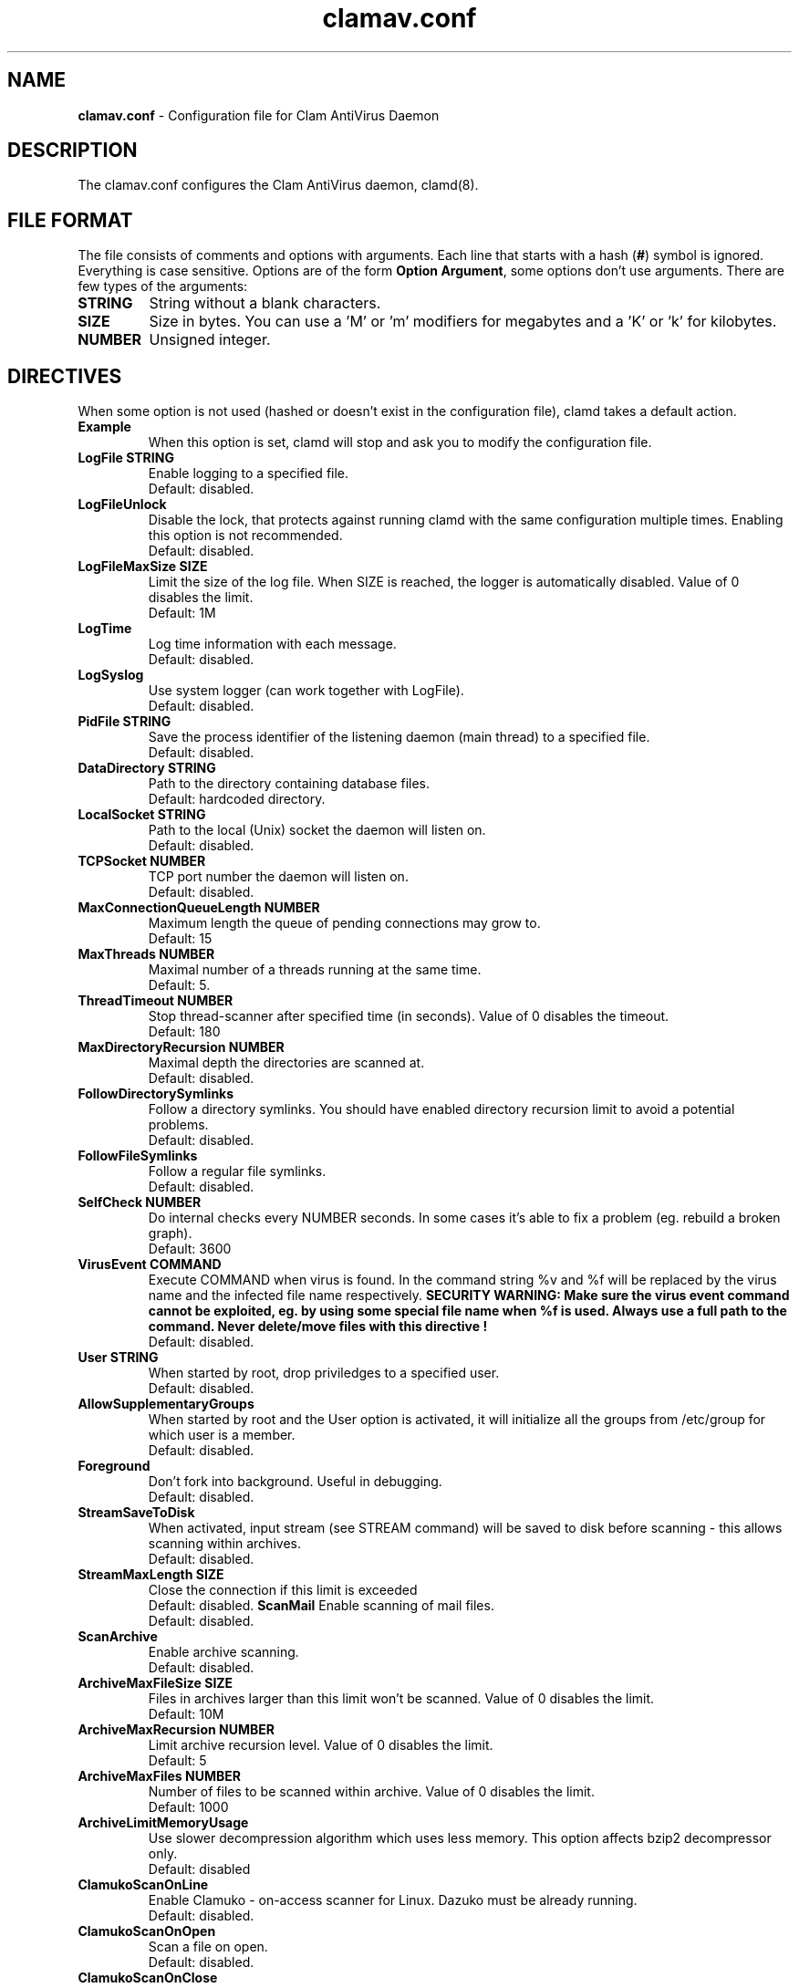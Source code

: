 .\" Manual page created by Tomasz Kojm, 1.10.2002.
.TH "clamav.conf" "5" "June 6, 2003" "Tomasz Kojm" "Clam AntiVirus"
.SH "NAME"
.LP 
\fBclamav.conf\fR \- Configuration file for Clam AntiVirus Daemon
.SH "DESCRIPTION"
.LP 
The clamav.conf configures the Clam AntiVirus daemon, clamd(8).
.SH "FILE FORMAT"
The file consists of comments and options with arguments. Each line that starts with a hash (\fB#\fR) symbol is ignored. Everything is case sensitive. Options are of the form \fBOption Argument\fR, some options don't use arguments. There are few types of the arguments:
.TP 
\fBSTRING\fR
String without a blank characters.
.TP 
\fBSIZE\fR
Size in bytes. You can use a 'M' or 'm' modifiers for megabytes and a 'K' or 'k' for kilobytes.
.TP 
\fBNUMBER\fR
Unsigned integer.
.SH "DIRECTIVES"
.LP 
When some option is not used (hashed or doesn't exist in the configuration file), clamd takes a default action.
.TP 
\fBExample\fR
When this option is set, clamd will stop and ask you to modify the configuration file.
.TP 
\fBLogFile STRING\fR
Enable logging to a specified file.
.br 
Default: disabled.
.TP 
\fBLogFileUnlock\fR
Disable the lock, that protects against running clamd with the same configuration multiple times. Enabling this option is not recommended.
.br 
Default: disabled.
.TP 
\fBLogFileMaxSize SIZE\fR
Limit the size of the log file. When SIZE is reached, the logger is automatically disabled. Value of 0 disables the limit.
.br 
Default: 1M
.TP 
\fBLogTime\fR
Log time information with each message.
.br 
Default: disabled.
.TP 
\fBLogSyslog\fR
Use system logger (can work together with LogFile).
.br 
Default: disabled.
.TP 
\fBPidFile STRING\fR
Save the process identifier of the listening daemon (main thread) to a specified file.
.br 
Default: disabled.
.TP 
\fBDataDirectory STRING\fR
Path to the directory containing database files.
.br 
Default: hardcoded directory.
.TP 
\fBLocalSocket STRING\fR
Path to the local (Unix) socket the daemon will listen on.
.br 
Default: disabled.
.TP 
\fBTCPSocket NUMBER\fR
TCP port number the daemon will listen on.
.br 
Default: disabled.
.TP 
\fBMaxConnectionQueueLength NUMBER\fR
Maximum length the queue of pending connections may grow to.
.br 
Default: 15
.TP 
\fBMaxThreads NUMBER\fR
Maximal number of a threads running at the same time.
.br 
Default: 5.
.TP 
\fBThreadTimeout NUMBER\fR
Stop thread\-scanner after specified time (in seconds). Value of 0 disables the timeout.
.br 
Default: 180
.TP 
\fBMaxDirectoryRecursion NUMBER\fR
Maximal depth the directories are scanned at.
.br 
Default: disabled.
.TP 
\fBFollowDirectorySymlinks\fR
Follow a directory symlinks. You should have enabled directory recursion limit to avoid a potential problems.
.br 
Default: disabled.
.TP 
\fBFollowFileSymlinks\fR
Follow a regular file symlinks.
.br 
Default: disabled.
.TP 
\fBSelfCheck NUMBER\fR
Do internal checks every NUMBER seconds. In some cases it's able to fix a problem (eg. rebuild a broken graph).
.br 
Default: 3600
.TP 
\fBVirusEvent COMMAND\fR
Execute COMMAND when virus is found. In the command string %v and %f will be replaced by the virus name and the infected file name respectively.
\fBSECURITY WARNING: Make sure the virus event command cannot be exploited, eg. by using some special file name when %f is used. Always use a full path to the command. Never delete/move files with this directive !
\fR
.br 
Default: disabled.
.TP 
\fBUser STRING\fR
When started by root, drop priviledges to a specified user.
.br 
Default: disabled.
.TP 
\fBAllowSupplementaryGroups\fR
When started by root and the User option is activated, it will initialize all the groups from /etc/group for which user is a member.
.br 
Default: disabled.
.TP 
\fBForeground\fR
Don't fork into background. Useful in debugging.
.br 
Default: disabled.
.TP 
\fBStreamSaveToDisk\fR
When activated, input stream (see STREAM command) will be saved to disk before scanning \- this allows scanning within archives.
.br 
Default: disabled.
.TP 
\fBStreamMaxLength SIZE\fR
Close the connection if this limit is exceeded
.br 
Default: disabled.
\fBScanMail\fR
Enable scanning of mail files.
.br 
Default: disabled.
.TP 
\fBScanArchive\fR
Enable archive scanning.
.br 
Default: disabled.
.TP 
\fBArchiveMaxFileSize SIZE\fR
Files in archives larger than this limit won't be scanned. Value of 0 disables the limit.
.br 
Default: 10M
.TP 
\fBArchiveMaxRecursion NUMBER\fR
Limit archive recursion level. Value of 0 disables the limit.
.br 
Default: 5
.TP 
\fBArchiveMaxFiles NUMBER\fR
Number of files to be scanned within archive. Value of 0 disables the limit.
.br 
Default: 1000
.TP 
\fBArchiveLimitMemoryUsage\fR
Use slower decompression algorithm which uses less memory. This option affects bzip2 decompressor only.
.br 
Default: disabled
.TP 
\fBClamukoScanOnLine\fR
Enable Clamuko \- on\-access scanner for Linux. Dazuko must be already running.
.br 
Default: disabled.
.TP 
\fBClamukoScanOnOpen\fR
Scan a file on open.
.br 
Default: disabled.
.TP 
\fBClamukoScanOnClose\fR
Scan a file on close.
.br 
Default: disabled.
.TP 
\fBClamukoScanOnExec\fR
Scan a file on execute.
.br 
Default: disabled.
.TP 
\fBClamukoIncludePath STRING\fR
Set the include paths (all files and directories in them will be scanned). You can have multiple ClamukoIncludePath options, but each directory must be added in a seperate option.
.br 
Default: disabled. Required.
.TP 
\fBClamukoExcludePath\fR
Set the exclude paths. All subdirectories are also excluded.
.br 
Default: disabled.
.TP 
\fBClamukoMaxFileSize SIZE\fR
Don't scan files larger than SIZE.
.br 
Default: 5M
.TP 
\fBClamukoScanArchive\fR
Enable archive scanning. It uses ArchiveMax* limits.
.br 
Default: disabled.
.SH "FILES"
.LP 
/etc/clamav.conf
.br 
/usr/local/etc/clamav.conf
.SH "AUTHOR"
.LP 
Tomasz Kojm <zolw@konarski.edu.pl>
.SH "SEE ALSO"
.LP 
clamd(8), clamdscan(1), clamscan(1), freshclam(1), sigtool(1)
